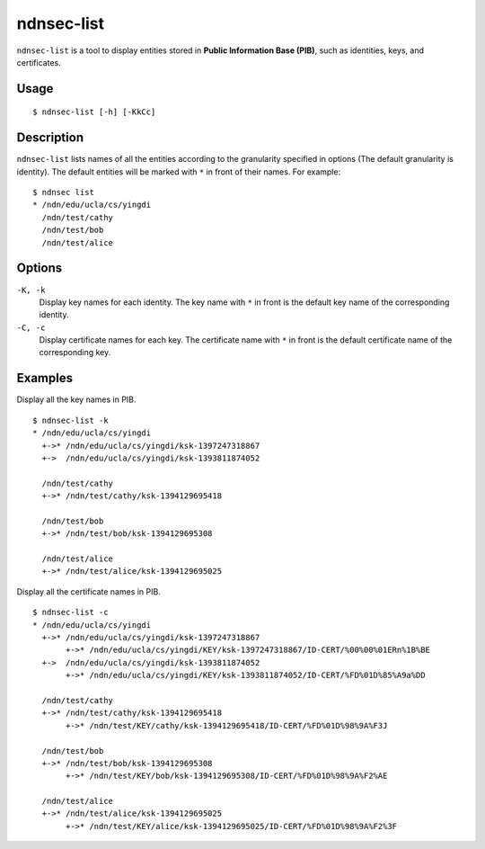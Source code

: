ndnsec-list
===========

``ndnsec-list`` is a tool to display entities stored in **Public Information Base (PIB)**, such as
identities, keys, and certificates.

Usage
-----

::

    $ ndnsec-list [-h] [-KkCc]

Description
-----------

``ndnsec-list`` lists names of all the entities according to the granularity specified in options
(The default granularity is identity). The default entities will be marked with ``*`` in front of
their names. For example:

::

    $ ndnsec list
    * /ndn/edu/ucla/cs/yingdi
      /ndn/test/cathy
      /ndn/test/bob
      /ndn/test/alice


Options
-------

``-K, -k``
  Display key names for each identity. The key name with ``*`` in front is the default key name of
  the corresponding identity.

``-C, -c``
  Display certificate names for each key. The certificate name with ``*`` in front is the default
  certificate name of the corresponding key.

Examples
--------

Display all the key names in PIB.

::

    $ ndnsec-list -k
    * /ndn/edu/ucla/cs/yingdi
      +->* /ndn/edu/ucla/cs/yingdi/ksk-1397247318867
      +->  /ndn/edu/ucla/cs/yingdi/ksk-1393811874052

      /ndn/test/cathy
      +->* /ndn/test/cathy/ksk-1394129695418

      /ndn/test/bob
      +->* /ndn/test/bob/ksk-1394129695308

      /ndn/test/alice
      +->* /ndn/test/alice/ksk-1394129695025

Display all the certificate names in PIB.

::

    $ ndnsec-list -c
    * /ndn/edu/ucla/cs/yingdi
      +->* /ndn/edu/ucla/cs/yingdi/ksk-1397247318867
           +->* /ndn/edu/ucla/cs/yingdi/KEY/ksk-1397247318867/ID-CERT/%00%00%01ERn%1B%BE
      +->  /ndn/edu/ucla/cs/yingdi/ksk-1393811874052
           +->* /ndn/edu/ucla/cs/yingdi/KEY/ksk-1393811874052/ID-CERT/%FD%01D%85%A9a%DD

      /ndn/test/cathy
      +->* /ndn/test/cathy/ksk-1394129695418
           +->* /ndn/test/KEY/cathy/ksk-1394129695418/ID-CERT/%FD%01D%98%9A%F3J

      /ndn/test/bob
      +->* /ndn/test/bob/ksk-1394129695308
           +->* /ndn/test/KEY/bob/ksk-1394129695308/ID-CERT/%FD%01D%98%9A%F2%AE

      /ndn/test/alice
      +->* /ndn/test/alice/ksk-1394129695025
           +->* /ndn/test/KEY/alice/ksk-1394129695025/ID-CERT/%FD%01D%98%9A%F2%3F
